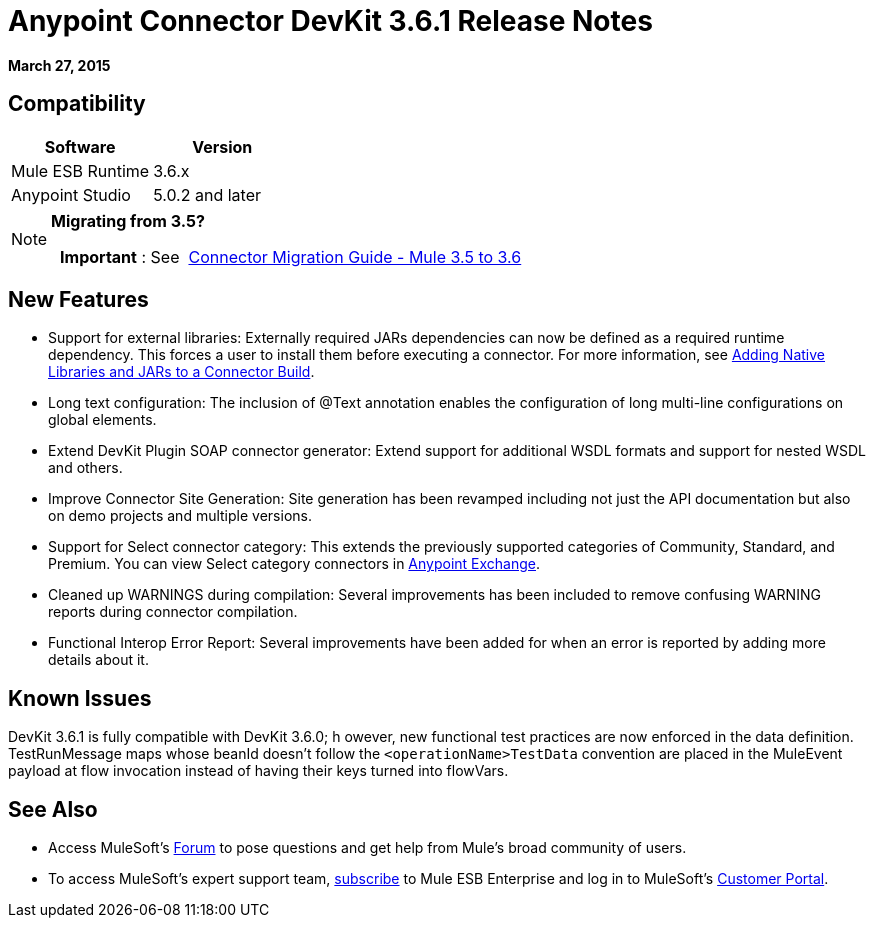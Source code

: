 = Anypoint Connector DevKit 3.6.1 Release Notes
:keywords: release notes, devkit

*March 27, 2015*

== Compatibility

[width="100%",cols="50%,50%",options="header",]
|===
a|
Software

 a|
Version

|Mule ESB Runtime |3.6.x
|Anypoint Studio |5.0.2 and later
|===

[NOTE]
====
*Migrating from 3.5?*

  *Important* : See  link:/release-notes/connector-migration-guide-mule-3.5-to-3.6[Connector Migration Guide - Mule 3.5 to 3.6]  
====

== New Features

* Support for external libraries: Externally required JARs dependencies can now be defined as a required runtime dependency. This forces a user to install them before executing a connector. For more information, see https://www.mulesoft.org/documentation/display/current/Creating+an+Anypoint+Connector+Project#CreatinganAnypointConnectorProject-AddingNativeLibrariesandJARstoaConnectorBuild[Adding Native Libraries and JARs to a Connector Build].
* Long text configuration: The inclusion of @Text annotation enables the configuration of long multi-line configurations on global elements.
* Extend DevKit Plugin SOAP connector generator: Extend support for additional WSDL formats and support for nested WSDL and others.
* Improve Connector Site Generation: Site generation has been revamped including not just the API documentation but also on demo projects and multiple versions.
* Support for Select connector category: This extends the previously supported categories of Community, Standard, and Premium. You can view Select category connectors in https://www.mulesoft.com/exchange#!/?types=connector&filters=Select&sortBy=name[Anypoint Exchange].
* Cleaned up WARNINGS during compilation: Several improvements has been included to remove confusing WARNING reports during connector compilation.
* Functional Interop Error Report: Several improvements have been added for when an error is reported by adding more details about it.



== Known Issues

DevKit 3.6.1 is fully compatible with DevKit 3.6.0; h owever, new functional test practices are now enforced in the data definition. TestRunMessage maps whose beanId doesn't follow the `<operationName>TestData` convention are placed in the MuleEvent payload at flow invocation instead of having their keys turned into flowVars.

== See Also

* Access MuleSoft’s http://forum.mulesoft.org/mulesoft[Forum] to pose questions and get help from Mule’s broad community of users.
* To access MuleSoft’s expert support team, http://www.mulesoft.com/mule-esb-subscription[subscribe] to Mule ESB Enterprise and log in to MuleSoft’s http://www.mulesoft.com/support-login[Customer Portal].
